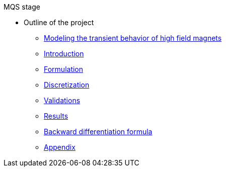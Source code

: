 .MQS stage
* Outline of the project
** xref:front.adoc[Modeling the transient behavior of high field magnets]
** xref:index.adoc[Introduction]
** xref:formulation.adoc[Formulation]
** xref:discretization.adoc[Discretization]
** xref:validation.adoc[Validations]
** xref:results.adoc[Results]
** xref:bdf.adoc[Backward differentiation formula]
** xref:appendix.adoc[Appendix]

